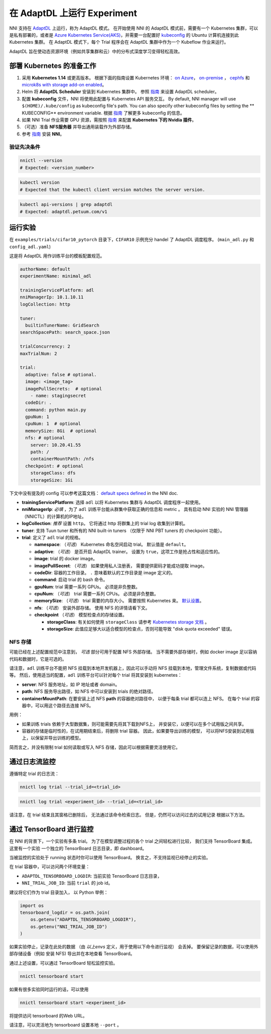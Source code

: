 在 AdaptDL 上运行 Experiment
============================

NNI 支持在 `AdaptDL <https://github.com/petuum/adaptdl>`__ 上运行，称为 AdaptDL 模式。 在开始使用 NNI 的 AdaptDL 模式前，需要有一个 Kubernetes 集群，可以是私有部署的，或者是 `Azure Kubernetes Service(AKS) <https://azure.microsoft.com/en-us/services/kubernetes-service/>`__，并需要一台配置好  `kubeconfig <https://kubernetes.io/docs/concepts/configuration/organize-cluster-access-kubeconfig/>`__ 的 Ubuntu 计算机连接到此 Kubernetes 集群。 在 AdaptDL 模式下，每个 Trial 程序会在 AdaptDL 集群中作为一个 Kubeflow 作业来运行。

AdaptDL 旨在使动态资源环境（例如共享集群和云）中的分布式深度学习变得轻松高效。

部署 Kubernetes 的准备工作
-----------------------------------


#. 采用 **Kubernetes 1.14** 或更高版本。 根据下面的指南设置 Kubernetes 环境： `on Azure <https://azure.microsoft.com/en-us/services/kubernetes-service/>`__\ ， `on-premise <https://kubernetes.io/docs/setup/>`__ ， `cephfs <https://kubernetes.io/docs/concepts/storage/storage-classes/#ceph-rbd>`__\  和  `microk8s with storage add-on enabled <https://microk8s.io/docs/addons>`__。
#. Helm 将 **AdaptDL Scheduler** 安装到 Kubernetes 集群中。 参照 `指南 <https://adaptdl.readthedocs.io/en/latest/installation/install-adaptdl.html>`__ 来设置 AdaptDL scheduler。
#. 配置 **kubeconfig** 文件，NNI 将使用此配置与 Kubernetes API 服务交互。 By default, NNI manager will use ``$(HOME)/.kube/config`` as kubeconfig file's path. You can also specify other kubeconfig files by setting the ** KUBECONFIG** environment variable. 根据 `指南 <https://kubernetes.io/docs/concepts/configuration/organize-cluster-access-kubeconfig>`__ 了解更多 kubeconfig 的信息。
#. 如果 NNI Trial 作业需要 GPU 资源，需按照 `指南 <https://github.com/NVIDIA/k8s-device-plugin>`__ 来配置 **Kubernetes 下的 Nvidia 插件**。
#. （可选）准备 **NFS服务器** 并导出通用装载作为外部存储。
#. 参考 `指南 <../Tutorial/QuickStart.rst>`__ 安装 **NNI**。

验证先决条件
^^^^^^^^^^^^^^^^^^^^

.. code-block:: bash

   nnictl --version
   # Expected: <version_number>

.. code-block:: bash

   kubectl version
   # Expected that the kubectl client version matches the server version.

.. code-block:: bash

   kubectl api-versions | grep adaptdl
   # Expected: adaptdl.petuum.com/v1

运行实验
-----------------

在 ``examples/trials/cifar10_pytorch`` 目录下，``CIFAR10`` 示例充分 handel 了 AdaptDL 调度程序。 (\ ``main_adl.py`` 和 ``config_adl.yaml``\ )

这是将 AdaptDL 用作训练平台的模板配置规范。

.. code-block:: yaml

   authorName: default
   experimentName: minimal_adl

   trainingServicePlatform: adl
   nniManagerIp: 10.1.10.11
   logCollection: http

   tuner:
     builtinTunerName: GridSearch
   searchSpacePath: search_space.json

   trialConcurrency: 2
   maxTrialNum: 2

   trial:
     adaptive: false # optional.
     image: <image_tag>
     imagePullSecrets:  # optional
       - name: stagingsecret
     codeDir: .
     command: python main.py
     gpuNum: 1
     cpuNum: 1  # optional
     memorySize: 8Gi  # optional
     nfs: # optional
       server: 10.20.41.55
       path: /
       containerMountPath: /nfs
     checkpoint: # optional
       storageClass: dfs
       storageSize: 1Gi

下文中没有提及的 config 可以参考这篇文档：
`default specs defined </Tutorial/ExperimentConfig.rst#configuration-spec>`__  in the NNI doc.


* **trainingServicePlatform**\ : 选择 ``adl`` 以将 Kubernetes 集群与 AdaptDL 调度程序一起使用。
* **nniManagerIp**\ : *必填* ，为了 ``adl`` 训练平台能从群集中获取正确的信息和 metric 。
  具有启动 NNI 实验的 NNI 管理器（NNICTL）的计算机的IP地址。
* **logCollection**\ : *推荐* 设置 ``http``。 它将通过 http 将群集上的 trial log 收集到计算机。
* **tuner**\ : 支持 Tuun tuner 和所有的 NNI built-in tuners （仅限于 NNI PBT tuners 的 checkpoint 功能）。
* **trial**\ : 定义了 ``adl`` trial 的规格。

  * **namespace**\: （*可选*\ ） Kubernetes 命名空间启动 trial。 默认值是 ``default``。
  * **adaptive**\ : （*可选*\ ） 是否开启 AdaptDL trainer。 设置为 ``true``，这项工作是抢占性和适应性的。
  * **image**\ : trial 的 docker image。
  * **imagePullSecret**\ : （*可选*\ ） 如果使用私人注册表，
    需要提供密码才能成功提取 image。
  * **codeDir**\ : 容器的工作目录。 ``.`` 意味着默认的工作目录是 image 定义的。
  * **command**\ : 启动 trial 的 bash 命令。
  * **gpuNum**\ : trial 需要一系列 GPUs。 必须是非负整数。
  * **cpuNum**\ : （*可选*\ ） trial 需要一系列 CPUs。  必须是非负整数。
  * **memorySize**\ : （*可选*\ ） trial 需要的内存大小。 需要按照 Kubernetes 来。
    `默认设置 <https://kubernetes.io/docs/concepts/configuration/manage-resources-containers/#meaning-of-memory>`__。
  * **nfs**\ : （*可选*\ ） 安装外部存储。 使用 NFS 的详情请看下文。
  * **checkpoint** （*可选*\ ） 模型检查点的存储设置。

    * **storageClass**\ : 有关如何使用 ``storageClass`` 请参考 `Kubernetes storage 文档 <https://kubernetes.io/docs/concepts/storage/storage-classes/>`__ 。
    * **storageSize**\ : 此值应足够大以适合模型的检查点，否则可能导致 "disk quota exceeded" 错误。

NFS 存储
^^^^^^^^^^^

可能已经在上述配置规范中注意到，
*可选* 部分可用于配置 NFS 外部存储。 当不需要外部存储时，例如 docker image 足以容纳代码和数据时，它是可选的。

请注意，``adl`` 训练平台不能把 NFS 挂载到本地开发机器上，因此可以手动将 NFS 挂载到本地，管理文件系统，复制数据或代码等。
然后，使用适当的配置，``adl`` 训练平台可以针对每个 trial 将其安装到 kubernetes：


* **server**\ : NFS 服务地址，如 IP 地址或者 domain。
* **path**\ : NFS 服务导出路径，如 NFS 中可以安装到 trials 的绝对路径。
* **containerMountPath**\ : 在要安装上述 NFS **path** 的容器绝对路径中，
  以便于每条 trial 都可以连上 NFS。
  在每个 trial 的容器中，可以用这个路径去连接 NFS。

用例：


* 如果训练 trials 依赖于大型数据集，则可能需要先将其下载到NFS上，
  并安装它，以便可以在多个试用版之间共享。


* 容器的存储是临时性的，在试用期结束后，将删除 trial 容器。
  因此，如果要导出训练的模型，
  可以将NFS安装到试用版上，以保留并导出训练的模型。

简而言之，并没有限制 trial 如何读取或写入 NFS 存储，因此可以根据需要灵活使用它。

通过日志流监控
----------------------

遵循特定 trial 的日志流：

.. code-block:: bash

   nnictl log trial --trial_id=<trial_id>

.. code-block:: bash

   nnictl log trial <experiment_id> --trial_id=<trial_id>

请注意，在 trial 结束且其窗格已删除后，
无法通过该命令检索日志。
但是，仍然可以访问过去的试用记录
根据以下方法。

通过 TensorBoard 进行监控
-----------------------

在 NNI 的背景下，一个实验有多条 trial。
为了在模型调整过程的各个 trial 之间轻松进行比较，
我们支持 TensorBoard 集成。 这里有一个实验
一个独立的 TensorBoard 日志目录，即 dashboard。

当被监控的实验处于 running 状态时你可以使用  TensorBoard。
换言之，不支持监视已经停止的实验。

在 trial 容器中，可以访问两个环境变量：


* ``ADAPTDL_TENSORBOARD_LOGDIR``\ : 当前实验  TensorBoard 日志目录，
* ``NNI_TRIAL_JOB_ID``\ : 当前 ``trial`` 的 job id。

建议将它们作为 trial 目录加入，
以 Python 举例：

.. code-block:: python

   import os
   tensorboard_logdir = os.path.join(
       os.getenv("ADAPTDL_TENSORBOARD_LOGDIR"),
       os.getenv("NNI_TRIAL_JOB_ID")
   )

如果实验停止，记录在此处的数据
（由 *以上envs* 定义，用于使用以下命令进行监视）
会丢掉。 要保留记录的数据，可以使用外部存储设备（例如 安装 NFS)
导出并在本地查看 TensorBoard。

通过上述设置，可以通过 TensorBoard 轻松监控实验。
 

.. code-block:: bash

   nnictl tensorboard start

如果有很多实验同时运行的话，可以使用

.. code-block:: bash

   nnictl tensorboard start <experiment_id>

将提供访问 tensorboard 的Web URL。

请注意，可以灵活地为 tensorboard 设置本地 ``--port`` 。
 
